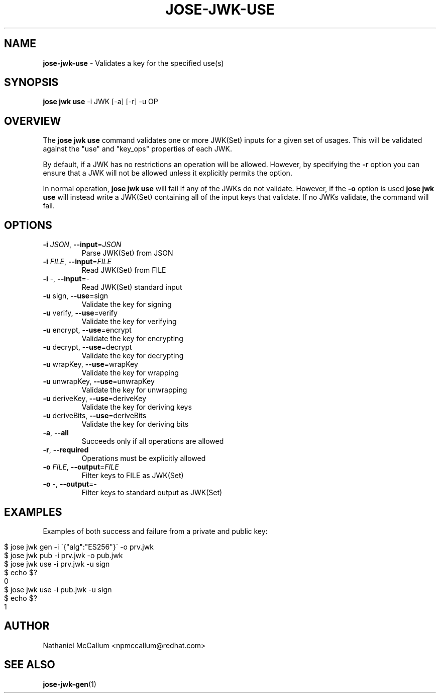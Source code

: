 .\" generated with Ronn/v0.7.3
.\" http://github.com/rtomayko/ronn/tree/0.7.3
.
.TH "JOSE\-JWK\-USE" "1" "June 2017" "" ""
.
.SH "NAME"
\fBjose\-jwk\-use\fR \- Validates a key for the specified use(s)
.
.SH "SYNOPSIS"
\fBjose jwk use\fR \-i JWK [\-a] [\-r] \-u OP
.
.SH "OVERVIEW"
The \fBjose jwk use\fR command validates one or more JWK(Set) inputs for a given set of usages\. This will be validated against the "use" and "key_ops" properties of each JWK\.
.
.P
By default, if a JWK has no restrictions an operation will be allowed\. However, by specifying the \fB\-r\fR option you can ensure that a JWK will not be allowed unless it explicitly permits the option\.
.
.P
In normal operation, \fBjose jwk use\fR will fail if any of the JWKs do not validate\. However, if the \fB\-o\fR option is used \fBjose jwk use\fR will instead write a JWK(Set) containing all of the input keys that validate\. If no JWKs validate, the command will fail\.
.
.SH "OPTIONS"
.
.TP
\fB\-i\fR \fIJSON\fR, \fB\-\-input\fR=\fIJSON\fR
Parse JWK(Set) from JSON
.
.TP
\fB\-i\fR \fIFILE\fR, \fB\-\-input\fR=\fIFILE\fR
Read JWK(Set) from FILE
.
.TP
\fB\-i\fR \-, \fB\-\-input\fR=\-
Read JWK(Set) standard input
.
.TP
\fB\-u\fR sign, \fB\-\-use\fR=sign
Validate the key for signing
.
.TP
\fB\-u\fR verify, \fB\-\-use\fR=verify
Validate the key for verifying
.
.TP
\fB\-u\fR encrypt, \fB\-\-use\fR=encrypt
Validate the key for encrypting
.
.TP
\fB\-u\fR decrypt, \fB\-\-use\fR=decrypt
Validate the key for decrypting
.
.TP
\fB\-u\fR wrapKey, \fB\-\-use\fR=wrapKey
Validate the key for wrapping
.
.TP
\fB\-u\fR unwrapKey, \fB\-\-use\fR=unwrapKey
Validate the key for unwrapping
.
.TP
\fB\-u\fR deriveKey, \fB\-\-use\fR=deriveKey
Validate the key for deriving keys
.
.TP
\fB\-u\fR deriveBits, \fB\-\-use\fR=deriveBits
Validate the key for deriving bits
.
.TP
\fB\-a\fR, \fB\-\-all\fR
Succeeds only if all operations are allowed
.
.TP
\fB\-r\fR, \fB\-\-required\fR
Operations must be explicitly allowed
.
.TP
\fB\-o\fR \fIFILE\fR, \fB\-\-output\fR=\fIFILE\fR
Filter keys to FILE as JWK(Set)
.
.TP
\fB\-o\fR \-, \fB\-\-output\fR=\-
Filter keys to standard output as JWK(Set)
.
.SH "EXAMPLES"
Examples of both success and failure from a private and public key:
.
.IP "" 4
.
.nf

$ jose jwk gen \-i \'{"alg":"ES256"}\' \-o prv\.jwk
$ jose jwk pub \-i prv\.jwk \-o pub\.jwk
$ jose jwk use \-i prv\.jwk \-u sign
$ echo $?
0
$ jose jwk use \-i pub\.jwk \-u sign
$ echo $?
1
.
.fi
.
.IP "" 0
.
.SH "AUTHOR"
Nathaniel McCallum <npmccallum@redhat\.com>
.
.SH "SEE ALSO"
\fBjose\-jwk\-gen\fR(1)
